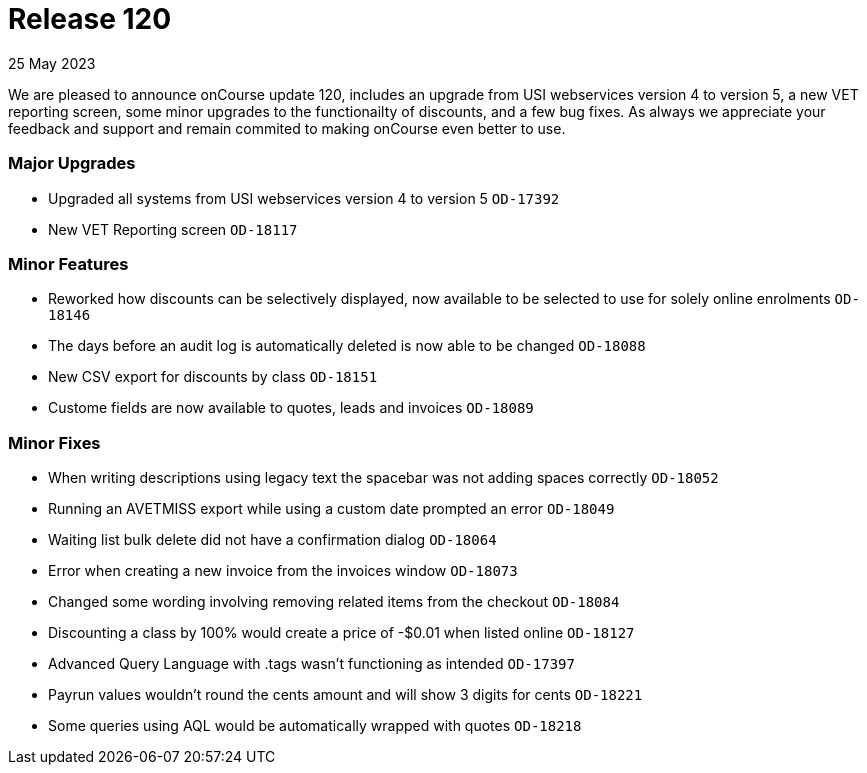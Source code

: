 
= Release 120
25 May 2023

We are pleased to announce onCourse update 120, includes an upgrade from USI webservices version 4 to version 5, a new VET reporting screen, some minor upgrades to the functionailty of discounts, and a few bug fixes. As always we appreciate your feedback and support and remain commited to making onCourse even better to use.

=== Major Upgrades
* Upgraded all systems from USI webservices version 4 to version 5 `OD-17392`
* New VET Reporting screen `OD-18117`

=== Minor Features
* Reworked how discounts can be selectively displayed, now available to be selected to use for solely online enrolments `OD-18146`
* The days before an audit log is automatically deleted is now able to be changed `OD-18088`
* New CSV export for discounts by class `OD-18151`
* Custome fields are now available to quotes, leads and invoices `OD-18089`

=== Minor Fixes
* When writing descriptions using legacy text the spacebar was not adding spaces correctly `OD-18052`
* Running an AVETMISS export while using a custom date prompted an error `OD-18049`
* Waiting list bulk delete did not have a confirmation dialog `OD-18064`
* Error when creating a new invoice from the invoices window `OD-18073`
* Changed some wording involving removing related items from the checkout `OD-18084`
* Discounting a class by 100% would create a price of -$0.01 when listed online `OD-18127`
* Advanced Query Language with .tags wasn't functioning as intended `OD-17397`
* Payrun values wouldn't round the cents amount and will show 3 digits for cents `OD-18221`
* Some queries using AQL would be automatically wrapped with quotes `OD-18218`


